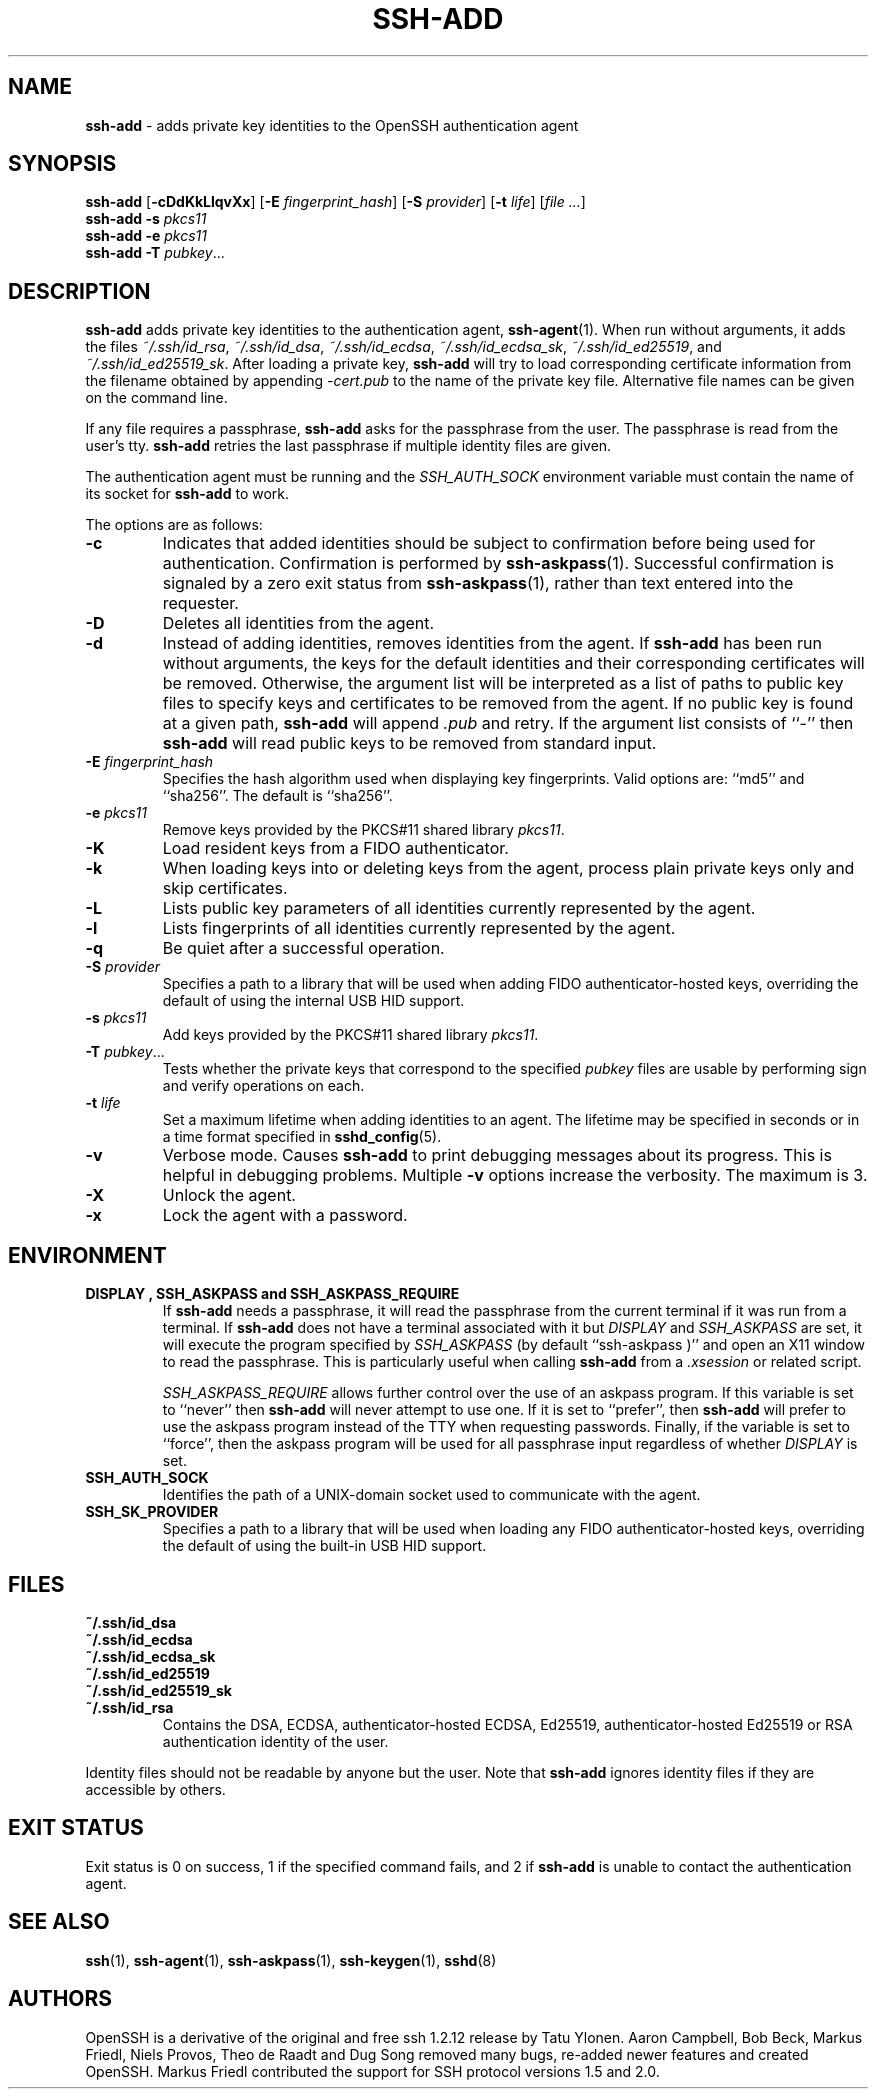 .TH SSH-ADD 1 "July 14 2020 " ""
.SH NAME
\fBssh-add\fP
\- adds private key identities to the OpenSSH authentication agent
.SH SYNOPSIS
.br
\fBssh-add\fP
[\fB\-cDdKkLlqvXx\fP]
[\fB\-E\fP \fIfingerprint_hash\fP]
[\fB\-S\fP \fIprovider\fP]
[\fB\-t\fP \fIlife\fP]
[\fIfile ...\fP]
.br
\fBssh-add\fP
\fB\-s\fP \fIpkcs11\fP
.br
\fBssh-add\fP
\fB\-e\fP \fIpkcs11\fP
.br
\fBssh-add\fP
\fB\-T\fP
\fIpubkey\fP...
.SH DESCRIPTION
\fBssh-add\fP
adds private key identities to the authentication agent,
\fBssh-agent\fP(1).
When run without arguments, it adds the files
\fI~/.ssh/id_rsa\fP,
\fI~/.ssh/id_dsa\fP,
\fI~/.ssh/id_ecdsa\fP,
\fI~/.ssh/id_ecdsa_sk\fP,
\fI~/.ssh/id_ed25519\fP,
and
\fI~/.ssh/id_ed25519_sk\fP.
After loading a private key,
\fBssh-add\fP
will try to load corresponding certificate information from the
filename obtained by appending
\fI-cert.pub\fP
to the name of the private key file.
Alternative file names can be given on the command line.

If any file requires a passphrase,
\fBssh-add\fP
asks for the passphrase from the user.
The passphrase is read from the user's tty.
\fBssh-add\fP
retries the last passphrase if multiple identity files are given.

The authentication agent must be running and the
.IR SSH_AUTH_SOCK
environment variable must contain the name of its socket for
\fBssh-add\fP
to work.

The options are as follows:
.TP
\fB\-c\fP
Indicates that added identities should be subject to confirmation before
being used for authentication.
Confirmation is performed by
\fBssh-askpass\fP(1).
Successful confirmation is signaled by a zero exit status from
\fBssh-askpass\fP(1),
rather than text entered into the requester.
.TP
\fB\-D\fP
Deletes all identities from the agent.
.TP
\fB\-d\fP
Instead of adding identities, removes identities from the agent.
If
\fBssh-add\fP
has been run without arguments, the keys for the default identities and
their corresponding certificates will be removed.
Otherwise, the argument list will be interpreted as a list of paths to
public key files to specify keys and certificates to be removed from the agent.
If no public key is found at a given path,
\fBssh-add\fP
will append
\fI\&.pub\fP
and retry.
If the argument list consists of
``-''
then
\fBssh-add\fP
will read public keys to be removed from standard input.
.TP
\fB\-E\fP \fIfingerprint_hash\fP
Specifies the hash algorithm used when displaying key fingerprints.
Valid options are:
``md5''
and
``sha256''.
The default is
``sha256''.
.TP
\fB\-e\fP \fIpkcs11\fP
Remove keys provided by the PKCS#11 shared library
\fIpkcs11\fP.
.TP
\fB\-K\fP
Load resident keys from a FIDO authenticator.
.TP
\fB\-k\fP
When loading keys into or deleting keys from the agent, process plain private
keys only and skip certificates.
.TP
\fB\-L\fP
Lists public key parameters of all identities currently represented
by the agent.
.TP
\fB\-l\fP
Lists fingerprints of all identities currently represented by the agent.
.TP
\fB\-q\fP
Be quiet after a successful operation.
.TP
\fB\-S\fP \fIprovider\fP
Specifies a path to a library that will be used when adding
FIDO authenticator-hosted keys, overriding the default of using the
internal USB HID support.
.TP
\fB\-s\fP \fIpkcs11\fP
Add keys provided by the PKCS#11 shared library
\fIpkcs11\fP.
.TP
\fB\-T\fP \fIpubkey\fP...
Tests whether the private keys that correspond to the specified
\fIpubkey\fP
files are usable by performing sign and verify operations on each.
.TP
\fB\-t\fP \fIlife\fP
Set a maximum lifetime when adding identities to an agent.
The lifetime may be specified in seconds or in a time format
specified in
\fBsshd_config\fP(5).
.TP
\fB\-v\fP
Verbose mode.
Causes
\fBssh-add\fP
to print debugging messages about its progress.
This is helpful in debugging problems.
Multiple
\fB\-v\fP
options increase the verbosity.
The maximum is 3.
.TP
\fB\-X\fP
Unlock the agent.
.TP
\fB\-x\fP
Lock the agent with a password.
.PP
.SH ENVIRONMENT
.TP
.B "DISPLAY", "SSH_ASKPASS" and "SSH_ASKPASS_REQUIRE"
If
\fBssh-add\fP
needs a passphrase, it will read the passphrase from the current
terminal if it was run from a terminal.
If
\fBssh-add\fP
does not have a terminal associated with it but
.IR DISPLAY
and
.IR SSH_ASKPASS
are set, it will execute the program specified by
.IR SSH_ASKPASS
(by default
``ssh-askpass )''
and open an X11 window to read the passphrase.
This is particularly useful when calling
\fBssh-add\fP
from a
\fI\&.xsession\fP
or related script.

.IR SSH_ASKPASS_REQUIRE
allows further control over the use of an askpass program.
If this variable is set to
``never''
then
\fBssh-add\fP
will never attempt to use one.
If it is set to
``prefer'',
then
\fBssh-add\fP
will prefer to use the askpass program instead of the TTY when requesting
passwords.
Finally, if the variable is set to
``force'',
then the askpass program will be used for all passphrase input regardless
of whether
.IR DISPLAY
is set.
.TP
.B SSH_AUTH_SOCK
Identifies the path of a
UNIX-domain
socket used to communicate with the agent.
.TP
.B SSH_SK_PROVIDER
Specifies a path to a library that will be used when loading any
FIDO authenticator-hosted keys, overriding the default of using
the built-in USB HID support.
.PP
.SH FILES
.TP
.B ~/.ssh/id_dsa
.TP
.B ~/.ssh/id_ecdsa
.TP
.B ~/.ssh/id_ecdsa_sk
.TP
.B ~/.ssh/id_ed25519
.TP
.B ~/.ssh/id_ed25519_sk
.TP
.B ~/.ssh/id_rsa
Contains the DSA, ECDSA, authenticator-hosted ECDSA, Ed25519,
authenticator-hosted Ed25519 or RSA authentication identity of the user.
.PP

Identity files should not be readable by anyone but the user.
Note that
\fBssh-add\fP
ignores identity files if they are accessible by others.
.SH EXIT STATUS
Exit status is 0 on success, 1 if the specified command fails,
and 2 if
\fBssh-add\fP
is unable to contact the authentication agent.
.SH SEE ALSO
\fBssh\fP(1),
\fBssh-agent\fP(1),
\fBssh-askpass\fP(1),
\fBssh-keygen\fP(1),
\fBsshd\fP(8)
.SH AUTHORS
OpenSSH is a derivative of the original and free
ssh 1.2.12 release by Tatu Ylonen.
Aaron Campbell, Bob Beck, Markus Friedl, Niels Provos,
Theo de Raadt and Dug Song
removed many bugs, re-added newer features and
created OpenSSH.
Markus Friedl contributed the support for SSH
protocol versions 1.5 and 2.0.
